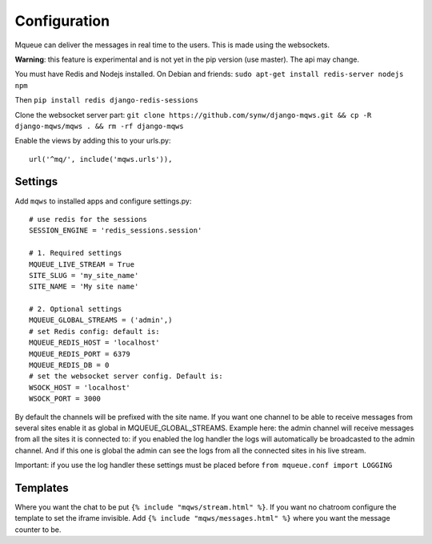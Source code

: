 Configuration
=============

Mqueue can deliver the messages in real time to the users. This is made using the websockets.

**Warning**: this feature is experimental and is not yet in the pip version (use master). The api may change.

You must have Redis and Nodejs installed. On Debian and friends: ``sudo apt-get install redis-server nodejs npm``

Then ``pip install redis django-redis-sessions``

Clone the websocket server part: ``git clone https://github.com/synw/django-mqws.git && cp -R django-mqws/mqws . && rm -rf django-mqws``

Enable the views by adding this to your urls.py:

.. highlight:: python

::

   url('^mq/', include('mqws.urls')),

Settings
~~~~~~~~

Add ``mqws`` to installed apps and configure settings.py:

::

   # use redis for the sessions
   SESSION_ENGINE = 'redis_sessions.session'
   
   # 1. Required settings
   MQUEUE_LIVE_STREAM = True
   SITE_SLUG = 'my_site_name'
   SITE_NAME = 'My site name'
   
   # 2. Optional settings
   MQUEUE_GLOBAL_STREAMS = ('admin',)
   # set Redis config: default is:
   MQUEUE_REDIS_HOST = 'localhost'
   MQUEUE_REDIS_PORT = 6379
   MQUEUE_REDIS_DB = 0
   # set the websocket server config. Default is:
   WSOCK_HOST = 'localhost'
   WSOCK_PORT = 3000

By default the channels will be prefixed with the site name. If you want one channel to be able to receive messages from 
several sites enable it as global in MQUEUE_GLOBAL_STREAMS. Example here: the admin channel will receive messages from 
all the sites it is connected to: if you enabled the log handler the logs will automatically be broadcasted to the admin 
channel. And if this one is global the admin can see the logs from all the connected sites in his live stream. 

Important: if you use the log handler these settings must be placed before ``from mqueue.conf import LOGGING``

Templates
~~~~~~~~~

Where you want the chat to be put ``{% include "mqws/stream.html" %}``. If you want no chatroom configure the
template to set the iframe invisible.
Add ``{% include "mqws/messages.html" %}`` where you want the message counter to be.
